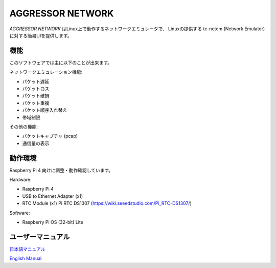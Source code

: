 AGGRESSOR NETWORK
======================

`AGGRESSOR NETWORK` はLinux上で動作するネットワークエミュレータで、
Linuxの提供する tc-netem (Network Emulator) に対する簡易UIを提供します。


.. image:: docs/main.png
   :alt: AGGRESSOR NETWORK
   :align: center
   :width: 100%
   


機能
-----

このソフトウェアでは主に以下のことが出来ます。

ネットワークエミュレーション機能:

- パケット遅延
- パケットロス
- パケット破損
- パケット重複
- パケット順序入れ替え
- 帯域制限


その他の機能:

- パケットキャプチャ (pcap)
- 通信量の表示


動作環境
-----------

Raspberry Pi 4 向けに調整・動作確認しています。

Hardware:

- Raspberry Pi 4
- USB to Ethernet Adapter (x1)
- RTC Module (x1)
  Pi RTC DS1307 (https://wiki.seeedstudio.com/Pi_RTC-DS1307/)


Software:

- Raspberry Pi OS (32-bit) Lite


ユーザーマニュアル
--------------------

`日本語マニュアル <https://bitset-jp.github.io/aggressor_network_man_ja/>`_

`English Manual <https://bitset-jp.github.io/aggressor_network_man_en/>`_
